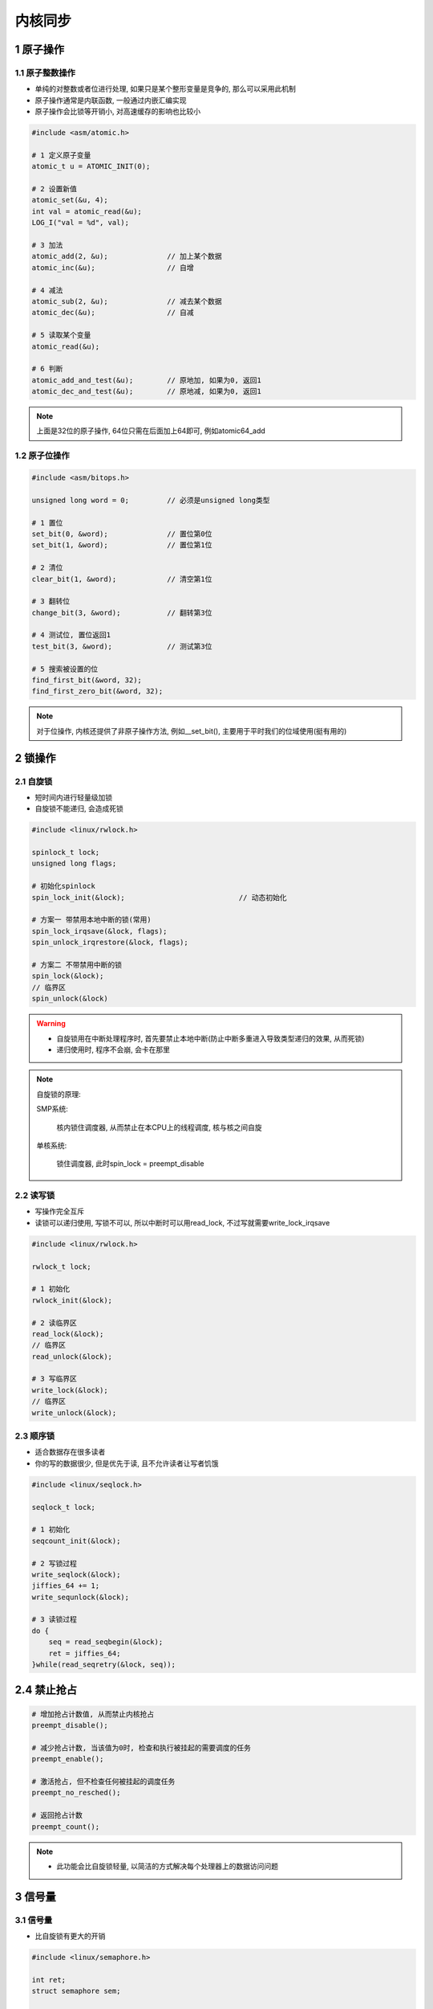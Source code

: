 内核同步
============

1 原子操作
------------

1.1 原子整数操作
*******************

- 单纯的对整数或者位进行处理, 如果只是某个整形变量是竞争的, 那么可以采用此机制
- 原子操作通常是内联函数, 一般通过内嵌汇编实现
- 原子操作会比锁等开销小, 对高速缓存的影响也比较小

.. code-block:: c

    #include <asm/atomic.h>

    # 1 定义原子变量
    atomic_t u = ATOMIC_INIT(0);

    # 2 设置新值
    atomic_set(&u, 4);
    int val = atomic_read(&u);
    LOG_I("val = %d", val);

    # 3 加法
    atomic_add(2, &u);              // 加上某个数据
    atomic_inc(&u);                 // 自增

    # 4 减法
    atomic_sub(2, &u);              // 减去某个数据
    atomic_dec(&u);                 // 自减

    # 5 读取某个变量
    atomic_read(&u);

    # 6 判断
    atomic_add_and_test(&u);        // 原地加, 如果为0, 返回1
    atomic_dec_and_test(&u);        // 原地减, 如果为0, 返回1
    
.. note:: 
    
    上面是32位的原子操作, 64位只需在后面加上64即可, 例如atomic64_add

1.2 原子位操作
*******************

.. code-block:: c

    #include <asm/bitops.h>

    unsigned long word = 0;         // 必须是unsigned long类型

    # 1 置位
    set_bit(0, &word);              // 置位第0位
    set_bit(1, &word);              // 置位第1位

    # 2 清位
    clear_bit(1, &word);            // 清空第1位

    # 3 翻转位
    change_bit(3, &word);           // 翻转第3位

    # 4 测试位, 置位返回1
    test_bit(3, &word);             // 测试第3位

    # 5 搜索被设置的位
    find_first_bit(&word, 32);
    find_first_zero_bit(&word, 32);

.. note:: 
    
    对于位操作, 内核还提供了非原子操作方法, 例如__set_bit(), 
    主要用于平时我们的位域使用(挺有用的)


2 锁操作
------------

2.1 自旋锁
*************

- 短时间内进行轻量级加锁
- 自旋锁不能递归, 会造成死锁

.. code-block:: c

    #include <linux/rwlock.h>

    spinlock_t lock;
    unsigned long flags;

    # 初始化spinlock
    spin_lock_init(&lock);                           // 动态初始化

    # 方案一 带禁用本地中断的锁(常用)
    spin_lock_irqsave(&lock, flags);
    spin_unlock_irqrestore(&lock, flags);

    # 方案二 不带禁用中断的锁
    spin_lock(&lock);
    // 临界区
    spin_unlock(&lock)


.. warning::

    - 自旋锁用在中断处理程序时, 首先要禁止本地中断(防止中断多重进入导致类型递归的效果, 从而死锁)
    - 递归使用时, 程序不会崩, 会卡在那里

.. note:: 

    自旋锁的原理: 

    SMP系统:

       核内锁住调度器, 从而禁止在本CPU上的线程调度, 核与核之间自旋

    单核系统:

        锁住调度器, 此时spin_lock = preempt_disable
    

2.2 读写锁
*************

- 写操作完全互斥
- 读锁可以递归使用, 写锁不可以, 所以中断时可以用read_lock, 不过写就需要write_lock_irqsave

.. code-block:: c

    #include <linux/rwlock.h>

    rwlock_t lock;

    # 1 初始化
    rwlock_init(&lock);

    # 2 读临界区
    read_lock(&lock);
    // 临界区
    read_unlock(&lock);

    # 3 写临界区
    write_lock(&lock);
    // 临界区
    write_unlock(&lock);


2.3 顺序锁
*************

- 适合数据存在很多读者
- 你的写的数据很少, 但是优先于读, 且不允许读者让写者饥饿

.. code-block:: c

    #include <linux/seqlock.h>

    seqlock_t lock;

    # 1 初始化
    seqcount_init(&lock);

    # 2 写锁过程
    write_seqlock(&lock);
    jiffies_64 += 1;
    write_sequnlock(&lock);

    # 3 读锁过程
    do {
        seq = read_seqbegin(&lock);
        ret = jiffies_64;
    }while(read_seqretry(&lock, seq));

2.4 禁止抢占
--------------

.. code-block:: c

    # 增加抢占计数值, 从而禁止内核抢占
    preempt_disable();

    # 减少抢占计数, 当该值为0时, 检查和执行被挂起的需要调度的任务
    preempt_enable();

    # 激活抢占, 但不检查任何被挂起的调度任务
    preempt_no_resched();

    # 返回抢占计数
    preempt_count();


.. note:: 
    
    - 此功能会比自旋锁轻量, 以简洁的方式解决每个处理器上的数据访问问题

3 信号量
------------

3.1 信号量
*************

- 比自旋锁有更大的开销

.. code-block:: c

    #include <linux/semaphore.h>

    int ret;
    struct semaphore sem;

    # 1 初始化, 初始化值为1, 第一次获取就会获取到
    sema_init(&sem, 1);
    
    # 2 获取信号量, 并且进入可中断睡眠中, 为了ctrl c能用
    ret = down_interruptible(&sem);
    CK_RET(ret < 0, ret>);

    # 3 释放信号量
    up(&sem);


3.2 互斥锁
***********

.. code-block:: c

    #include <linux/mutex.h>

    struct mutex lock;

    # 1 初始化
    mutex_init(&lock);

    # 2 上锁
    mutex_lock(&lock);

    # 3 解锁
    mutex_unlock(&lock);


3.2 读写信号量
******************

.. code-block:: c

    #include <linux/rwsem.h>

    struct rw_semaphore sem;

    # 1 初始化
    init_rwsem(&sem);

    # 2 读信号量 - 获取/释放
    down_read(&sem);
    up_read(&sem);

    # 3 写信号量 - 获取/释放
    down_write(&sem);
    up_write(&sem);

.. note:: 
    
    - 读信号量可以连续的down_read(), 不会死锁
    - 写信号量不可以连续的down_write(), 否则会导致死锁, 内核会直接卡死在这里
    - 读写操作一般分开, down_read()信号量后, up_write信号量, 再down_write也会阻塞, 等待down_write

3.3 完成量
******************

- 常用于等待一个事件, 会经常使用

.. code-block:: c

    #include <linux/completion.h>

    struct completion done;

    # 1 初始化
    init_completion(&done);

    # 2 等待
    wait_for_completion(&done);

    # 3 发送信号表示完成
    complete(&done);

4 内存屏障
-----------

.. code-block:: c

    # 读屏障
    rmb()

    # 写屏障
    wmb()

    # 读写屏障
    mb()

5 等待队列
--------------

.. code-block:: c

    #include<linux/wait.h>

    struct wait_queue_head wq;

    # 1 初始化
    init_waitqueue_head(&wq);

    # 2 阻塞某个线程
    wait_event(&wq, -1);

    # 3 唤醒wait
    wake_up(&wq);

.. tip:: 
    
    - wake_up() 唤醒可中断 + 不可中断任务
    - wakeup_interruptible() 只唤醒可中断任务

.. note:: 
    
    wake_up()每次只能唤醒一个进程, 且是从队列头开始唤醒, wait_event()函数, 每次会
    将新建的等待队列插入到对头, 因此最后调用的wait_event最先唤醒. 可以使用wake_up_all()
    唤醒所有的线程, 然后通过condtion来判断是否是自己 
